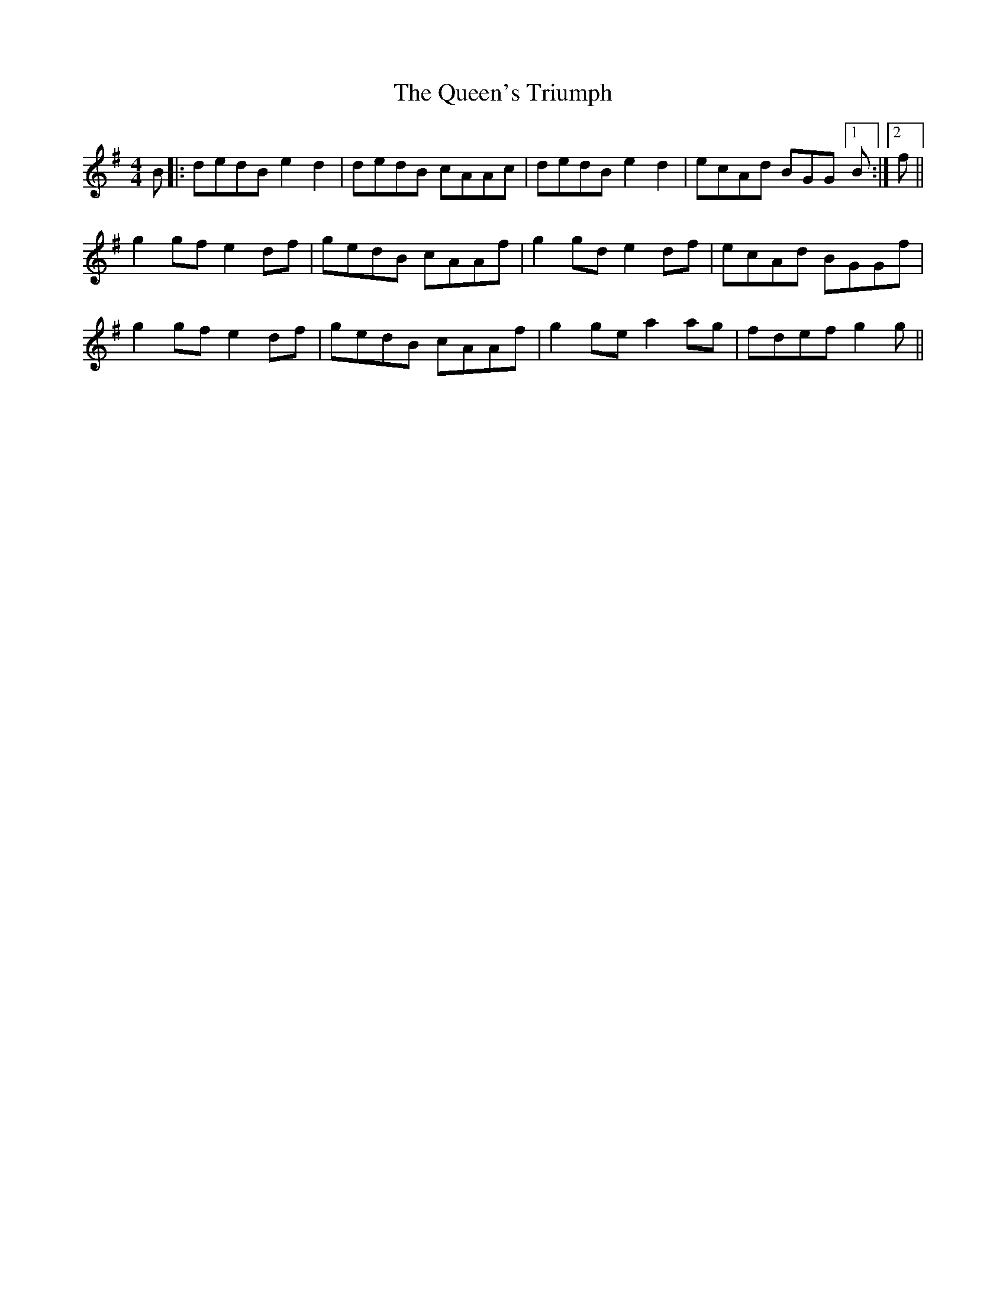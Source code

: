 X: 33385
T: Queen's Triumph, The
R: reel
M: 4/4
K: Gmajor
B|:dedB e2d2|dedB cAAc|dedB e2d2|ecAd BGG [1 B:|2 f||
g2 gf e2 df|gedB cAAf|g2 gd e2 df|ecAd BGGf|
g2 gf e2 df|gedB cAAf|g2 ge a2 ag|fdef g2g||

